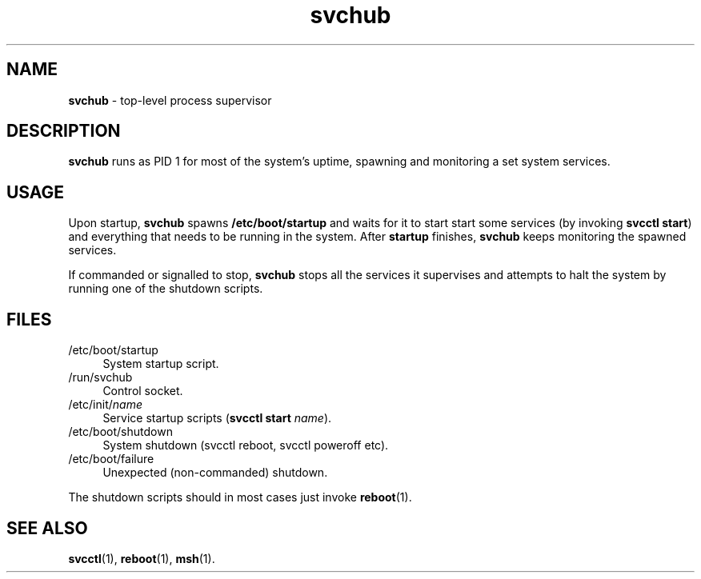 .TH svchub 8
'''
.SH NAME
\fBsvchub\fR \- top-level process supervisor
'''
.SH DESCRIPTION
\fBsvchub\fR runs as PID 1 for most of the system's uptime, spawning
and monitoring a set system services.
'''
.SH USAGE
Upon startup, \fBsvchub\fR spawns \fB/etc/boot/startup\fR and waits
for it to start start some services (by invoking \fBsvcctl start\fR)
and everything that needs to be running in the system. After \fBstartup\fR
finishes, \fBsvchub\fR keeps monitoring the spawned services.
.P
If commanded or signalled to stop, \fBsvchub\fR stops all the services
it supervises and attempts to halt the system by running one of the
shutdown scripts.
'''
.SH FILES
.IP "/etc/boot/startup" 4
System startup script.
.IP "/run/svchub" 4
Control socket.
.IP "/etc/init/\fIname\fR" 4
Service startup scripts (\fBsvcctl start \fIname\fR).
.IP "/etc/boot/shutdown" 4
System shutdown (svcctl reboot, svcctl poweroff etc).
.IP "/etc/boot/failure" 4
Unexpected (non-commanded) shutdown.
.P
The shutdown scripts should in most cases just invoke \fBreboot\fR(1).
'''
.SH SEE ALSO
\fBsvcctl\fR(1), \fBreboot\fR(1), \fBmsh\fR(1).

